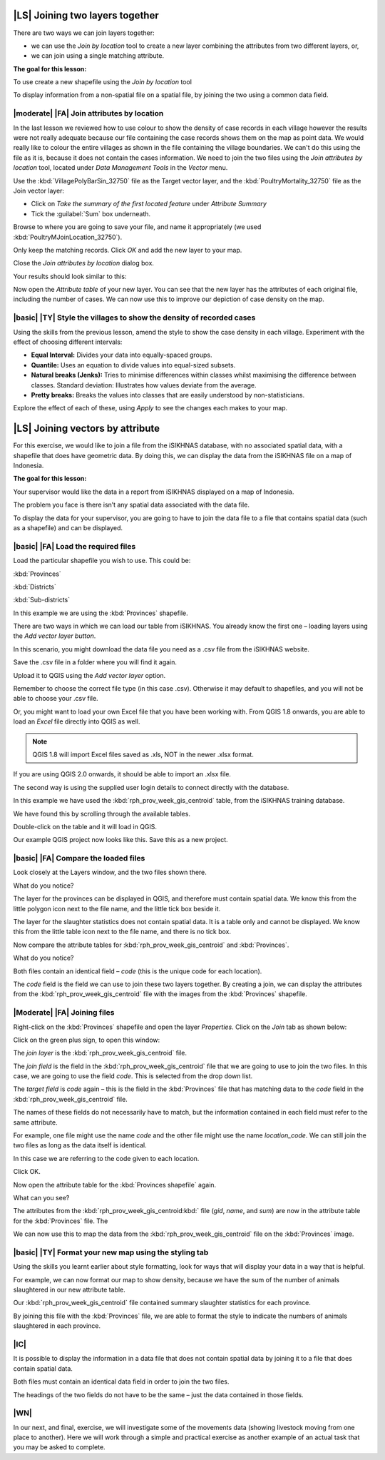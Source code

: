 |LS| Joining two layers together
===============================================================================
There are two ways we can join layers together:

* we can use the *Join by location* tool to create a new layer combining the attributes from two different layers, or, 
* we can join using a single matching attribute.


**The goal for this lesson:**

To use create a new shapefile using the *Join by location* tool

To display information from a non-spatial file on a spatial file, by joining the two 
using a common data field.

|moderate| |FA| Join attributes by location
--------------------------------------------------------------------------------
In the last lesson we reviewed how to use colour to show the density of case records 
in each village however the results were not really adequate because our file containing 
the case records shows them on the map as point data. We would really like to colour the 
entire villages as shown in the file containing the village boundaries. We can't do this 
using the file as it is, because it does not contain the cases information. We need to join 
the two files using the *Join attributes by location* tool, located under *Data Management 
Tools* in the *Vector* menu.

.. image:: ../_static/ISIKHNAS/024.png
   :align: center


Use the :kbd:`VillagePolyBarSin_32750` file as the Target vector layer, and the :kbd:`PoultryMortality_32750` 
file as the Join vector layer:

* Click on *Take the summary of the first located feature* under *Attribute Summary*
* Tick the :guilabel:`Sum` box underneath.

Browse to where you are going to save your file, and name it appropriately (we used 
:kbd:`PoultryMJoinLocation_32750`).

Only keep the matching records. Click *OK* and add the new layer to your map.

Close the *Join attributes by location* dialog box.
 
Your results should look similar to this:

.. image:: ../_static/ISIKHNAS/025.png
   :align: center

Now open the *Attribute table* of your new layer. You can see that the new layer has the 
attributes of each original file, including the number of cases. We can now use this to 
improve our depiction of case density on the map.

|basic| |TY| Style the villages to show the density of recorded cases
--------------------------------------------------------------------------------

Using the skills from the previous lesson, amend the style to show the case density in each 
village. Experiment with the effect of choosing different intervals:

* **Equal Interval:** Divides your data into equally-spaced groups.
* **Quantile:** Uses an equation to divide values into equal-sized subsets.
* **Natural breaks (Jenks):** Tries to minimise differences within classes whilst maximising the difference between classes. Standard deviation: Illustrates how values deviate from the average.
* **Pretty breaks:** Breaks the values into classes that are easily understood by non-statisticians.

Explore the effect of each of these, using *Apply* to see the changes each makes to your map.

|LS| Joining vectors by attribute
===============================================================================

For this exercise, we would like to join a file from the iSIKHNAS database, with 
no associated spatial data, with a shapefile that does have geometric data.  By 
doing this, we can display the data from the iSIKHNAS file on a map of Indonesia.

**The goal for this lesson:**

Your supervisor would like the data in a report from iSIKHNAS displayed on a map 
of Indonesia. 

The problem you face is there isn’t any spatial data associated with the data file.

To display the data for your supervisor, you are going to have to join the data 
file to a file that contains spatial data (such as a shapefile) and can be displayed.

|basic| |FA| Load the required files
--------------------------------------------------------------------------------

Load the particular shapefile you wish to use. This could be:

:kbd:`Provinces`

:kbd:`Districts`

:kbd:`Sub-districts`

In this example we are using the :kbd:`Provinces` shapefile.

There are two ways in which we can load our table from iSIKHNAS. You already know 
the first one – loading layers using the *Add vector layer button*. 

.. image:: ../_static/ISIKHNAS/025a.png
   :align: center

In this scenario, you might download the data file you need as a .csv file from 
the iSIKHNAS website. 

Save the .csv file in a folder where you will find it again.

Upload it to QGIS using the *Add vector layer* option. 

Remember to choose the correct file type (in this case .csv). Otherwise it may default 
to shapefiles, and you will not be able to choose your .csv file.

.. image:: ../_static/ISIKHNAS/025b.png
   :align: center 

Or, you might want to load your own Excel file that you have been working with. From 
QGIS 1.8 onwards, you are able to load an *Excel* file directly into QGIS as well.

.. note::  QGIS 1.8 will import Excel files saved as .xls, NOT in the newer .xlsx format. 
	
If you are using QGIS 2.0 onwards, it should be able to import an .xlsx file.

::

The second way is using the supplied user login details to connect directly with the database.

.. image:: ../_static/ISIKHNAS/025c.png
   :align: center
 
In this example we have used the :kbd:`rph_prov_week_gis_centroid` table, from the iSIKHNAS 
training database. 

We have found this by scrolling through the available tables.

.. image:: ../_static/ISIKHNAS/025d.png
   :align: center

Double-click on the table and it will load in QGIS. 

Our example QGIS project now looks like this. Save this as a new project.

.. image:: ../_static/ISIKHNAS/025e.png
   :align: center


 
|basic| |FA| Compare the loaded files
--------------------------------------------------------------------------------

Look closely at the Layers window, and the two files shown there. 

What do you notice?

.. image:: ../_static/ISIKHNAS/025f.png
   :align: center
 
The layer for the provinces can be displayed in QGIS, and therefore must contain 
spatial data. We know this from the little polygon icon next to the file name, and 
the little tick box beside it.

The layer for the slaughter statistics does not contain spatial data. It is a table 
only and cannot be displayed. We know this from the little table icon next to the 
file name, and there is no tick box.

Now compare the attribute tables for :kbd:`rph_prov_week_gis_centroid` and :kbd:`Provinces`. 

What do you notice?

.. image:: ../_static/ISIKHNAS/025g.png
   :align: center

.. image:: ../_static/ISIKHNAS/025h.png
   :align: center

Both files contain an identical field – *code* (this is the unique code for 
each location).

The *code* field is the field we can use to join these two layers together. By creating 
a join, we can display the attributes from the :kbd:`rph_prov_week_gis_centroid` file with 
the images from the :kbd:`Provinces` shapefile.

|Moderate| |FA| Joining files
--------------------------------------------------------------------------------

Right-click on the :kbd:`Provinces` shapefile and open the layer *Properties*. Click on the 
*Join* tab as shown below:

.. image:: ../_static/ISIKHNAS/025i.png
   :align: center 

Click on the green plus sign, to open this window:

.. image:: ../_static/ISIKHNAS/025j.png
   :align: center

The *join layer* is the :kbd:`rph_prov_week_gis_centroid` file. 

The *join field* is the field in the :kbd:`rph_prov_week_gis_centroid` file that we are 
going to use to join the two files. In this case, we are going to use the field 
*code*. This is selected from the drop down list.

The *target field* is *code* again – this is the field in the :kbd:`Provinces` file that 
has matching data to the *code* field in the :kbd:`rph_prov_week_gis_centroid` file.

.. image:: ../_static/ISIKHNAS/025k.png
   :align: center

The names of these fields do not necessarily have to match, but the information 
contained in each field must refer to the same attribute. 

For example, one file might use the name *code* and the other file might use the 
name *location_code*. We can still join the two files as long as the data itself 
is identical.

In this case we are referring to the code given to each location.

Click OK.

Now open the attribute table for the :kbd:`Provinces shapefile` again.

What can you see?

.. image:: ../_static/ISIKHNAS/025l.png
   :align: center

The attributes from the :kbd:`rph_prov_week_gis_centroid:kbd:` file (*gid*, *name*, and *sum*) are 
now in the attribute table for the :kbd:`Provinces` file. The 

We can now use this to map the data from the :kbd:`rph_prov_week_gis_centroid` file on the 
:kbd:`Provinces` image.

|basic| |TY| Format your new map using the styling tab
--------------------------------------------------------------------------------

Using the skills you learnt earlier about style formatting, look for ways that will 
display your data in a way that is helpful.

For example, we can now format our map to show density, because we have the sum of 
the number of animals slaughtered in our new attribute table.

.. image:: ../_static/ISIKHNAS/025m.png
   :align: center

Our :kbd:`rph_prov_week_gis_centroid` file contained summary slaughter statistics for each 
province. 

By joining this file with the :kbd:`Provinces` file, we are able to format the style to 
indicate the numbers of animals slaughtered in each province. 

|IC| 
--------------------------------------------------------------------------------
It is possible to display the information in a data file that does not contain 
spatial data by joining it to a file that does contain spatial data.

Both files must contain an identical data field in order to join the two files.

The headings of the two fields do not have to be the same – just the data contained 
in those fields. 


|WN|
--------------------------------------------------------------------------------

In our next, and final, exercise, we will investigate some of the movements data (showing livestock 
moving from one place to another). Here we will work through a simple and practical exercise as 
another example of an actual task that you may be asked to complete. 
